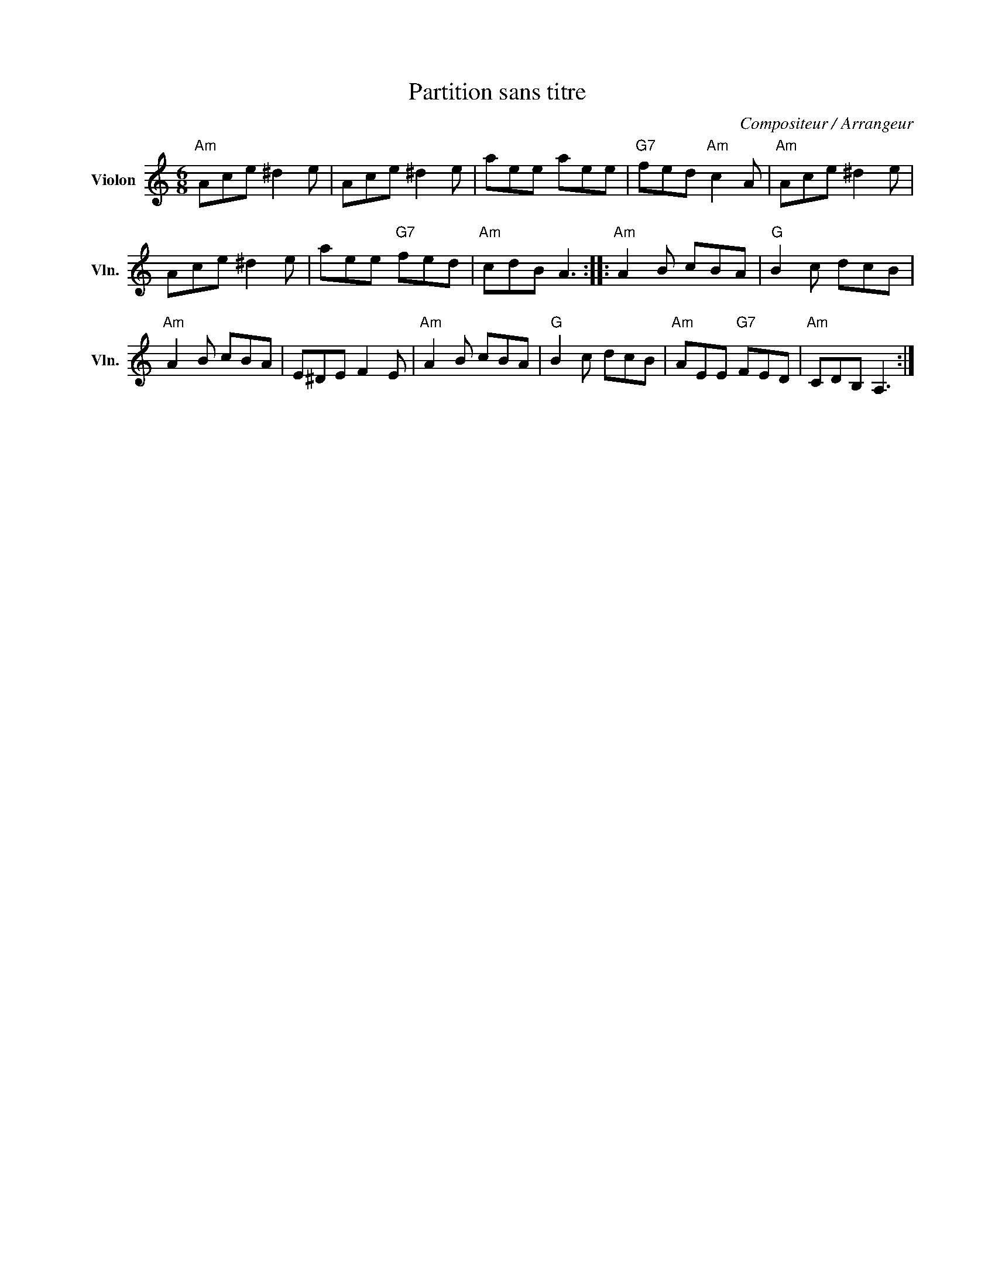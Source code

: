 X:1
T:Partition sans titre
C:Compositeur / Arrangeur
L:1/8
M:6/8
I:linebreak $
K:C
V:1 treble nm="Violon" snm="Vln."
V:1
"Am" Ace ^d2 e | Ace ^d2 e | aee aee |"G7" fed"Am" c2 A |"Am" Ace ^d2 e | Ace ^d2 e | aee"G7" fed | %7
"Am" cdB A3 ::"Am" A2 B cBA |"G" B2 c dcB |"Am" A2 B cBA | E^DE F2 E |"Am" A2 B cBA |"G" B2 c dcB | %14
"Am" AEE"G7" FED |"Am" CDB, A,3 :| %16
